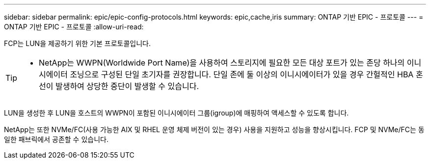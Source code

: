 ---
sidebar: sidebar 
permalink: epic/epic-config-protocols.html 
keywords: epic,cache,iris 
summary: ONTAP 기반 EPIC - 프로토콜 
---
= ONTAP 기반 EPIC - 프로토콜
:allow-uri-read: 


[role="lead"]
FCP는 LUN을 제공하기 위한 기본 프로토콜입니다.

[TIP]
====
* NetApp는 WWPN(Worldwide Port Name)을 사용하여 스토리지에 필요한 모든 대상 포트가 있는 존당 하나의 이니시에이터 조닝으로 구성된 단일 초기자를 권장합니다. 단일 존에 둘 이상의 이니시에이터가 있을 경우 간헐적인 HBA 혼선이 발생하여 상당한 중단이 발생할 수 있습니다.

====
LUN을 생성한 후 LUN을 호스트의 WWPN이 포함된 이니시에이터 그룹(igroup)에 매핑하여 액세스할 수 있도록 합니다.

NetApp는 또한 NVMe/FC(사용 가능한 AIX 및 RHEL 운영 체제 버전이 있는 경우) 사용을 지원하고 성능을 향상시킵니다. FCP 및 NVMe/FC는 동일한 패브릭에서 공존할 수 있습니다.
